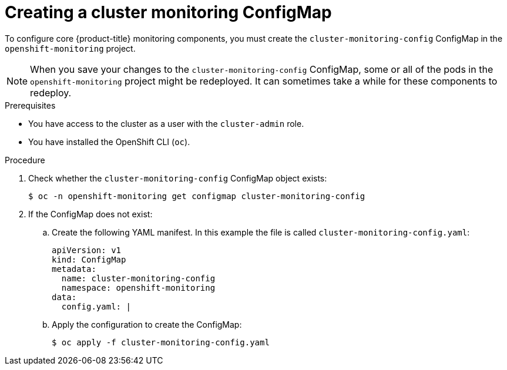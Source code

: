 // Module included in the following assemblies:
//
// * monitoring/configuring-the-monitoring-stack.adoc

[id="creating-cluster-monitoring-configmap_{context}"]
= Creating a cluster monitoring ConfigMap

To configure core {product-title} monitoring components, you must create the `cluster-monitoring-config` ConfigMap in the `openshift-monitoring` project.

[NOTE]
====
When you save your changes to the `cluster-monitoring-config` ConfigMap, some or all of the pods in the `openshift-monitoring` project might be redeployed. It can sometimes take a while for these components to redeploy.
====

.Prerequisites

* You have access to the cluster as a user with the `cluster-admin` role.
* You have installed the OpenShift CLI (`oc`).

.Procedure

. Check whether the `cluster-monitoring-config` ConfigMap object exists:
+
[source,terminal]
----
$ oc -n openshift-monitoring get configmap cluster-monitoring-config
----

. If the ConfigMap does not exist:
.. Create the following YAML manifest. In this example the file is called `cluster-monitoring-config.yaml`:
+
[source,yaml]
----
apiVersion: v1
kind: ConfigMap
metadata:
  name: cluster-monitoring-config
  namespace: openshift-monitoring
data:
  config.yaml: |
----
+
.. Apply the configuration to create the ConfigMap:
+
[source,terminal]
----
$ oc apply -f cluster-monitoring-config.yaml
----

